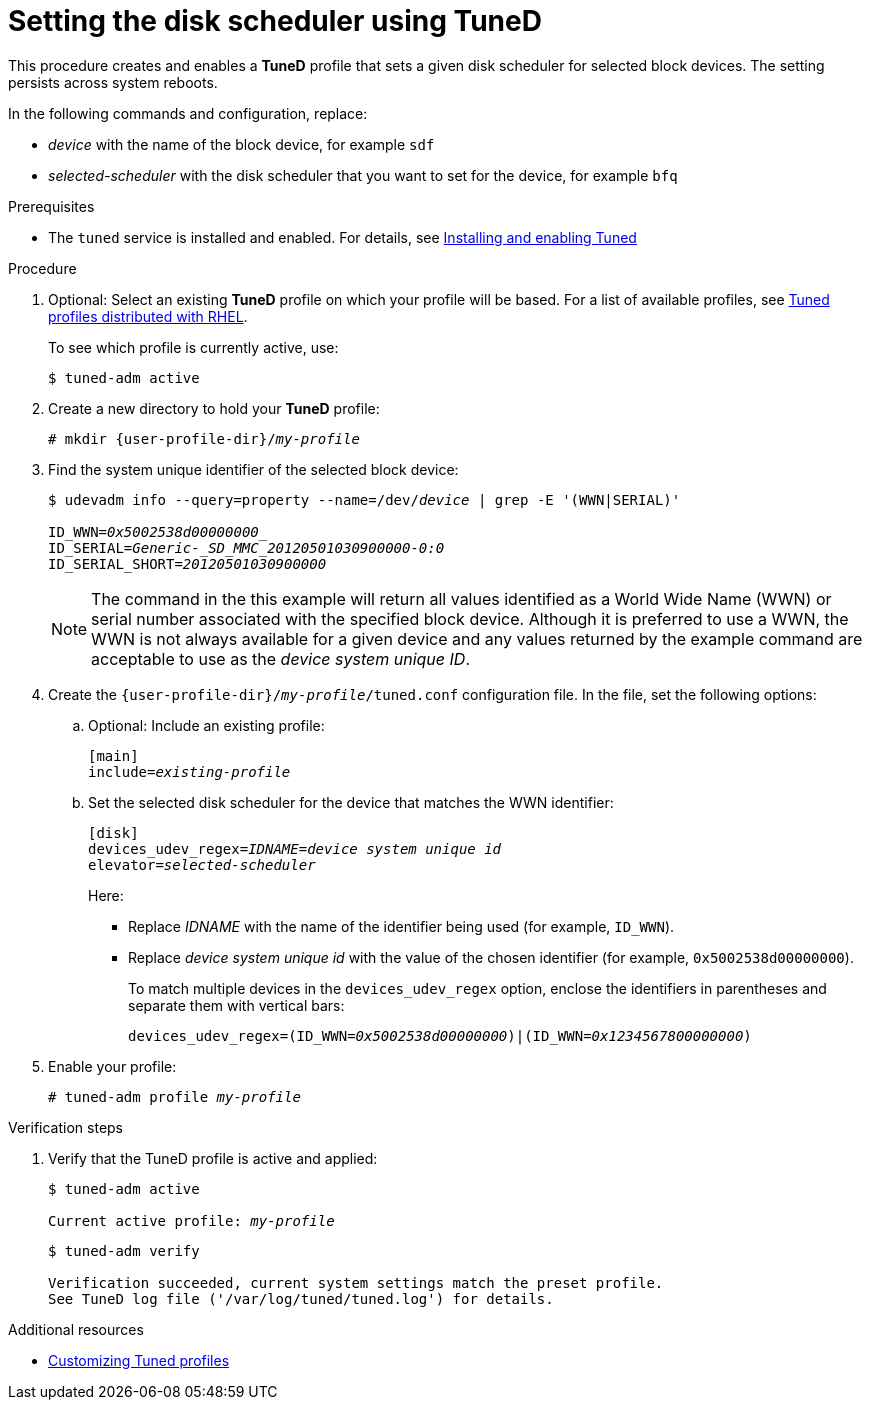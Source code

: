 :_module-type: PROCEDURE
[id="setting-the-disk-scheduler-using-tuned_{context}"]
= Setting the disk scheduler using TuneD

[role="_abstract"]
This procedure creates and enables a *TuneD* profile that sets a given disk scheduler for selected block devices. The setting persists across system reboots.

In the following commands and configuration, replace:

* [replaceable]_device_ with the name of the block device, for example `sdf`
* [replaceable]_selected-scheduler_ with the disk scheduler that you want to set for the device, for example `bfq`

.Prerequisites

ifndef::pantheonenv[]
* The `tuned` service is installed and enabled. For details, see xref:installing-and-enabling-tuned_getting-started-with-tuned[Installing and enabling Tuned]
endif::[]
ifdef::pantheonenv[]
* The `tuned` service is installed and enabled. For details, see xref:modules/performance/proc_installing-and-enabling-tuned.adoc[Installing and enabling Tuned]
endif::[]

.Procedure

ifndef::pantheonenv[]
. Optional: Select an existing *TuneD* profile on which your profile will be based. For a list of available profiles, see xref:tuned-profiles-distributed-with-rhel_getting-started-with-tuned[Tuned profiles distributed with RHEL].
endif::[]
ifdef::pantheonenv[]
. Optional: Select an existing *TuneD* profile on which your profile will be based. For a list of available profiles, see xref:modules/performance/ref_tuned-profiles-distributed-with-rhel.adoc[Tuned profiles distributed with RHEL].
endif::[]
+
To see which profile is currently active, use:
+
----
$ tuned-adm active
----

. Create a new directory to hold your *TuneD* profile:
+
[subs="attributes, quotes"]
----
# mkdir {user-profile-dir}/[replaceable]__my-profile__
----

. Find the system unique identifier of the selected block device:
+
[subs="quotes"]
----
$ udevadm info --query=property --name=/dev/_device_ | grep -E '(WWN|SERIAL)'

ID_WWN=_0x5002538d00000000__
ID_SERIAL=_Generic-_SD_MMC_20120501030900000-0:0_
ID_SERIAL_SHORT=_20120501030900000_
----
+
[NOTE]
====
The command in the this example will return all values identified as a World Wide Name (WWN) or serial number associated with the specified block device. Although it is preferred to use a WWN, the WWN is not always available for a given device and any values returned by the example command are acceptable to use as the _device system unique ID_.
====

. Create the `{user-profile-dir}/[replaceable]_my-profile_/tuned.conf` configuration file. In the file, set the following options:

.. Optional: Include an existing profile:
+
[subs="quotes"]
----
[main]
include=_existing-profile_
----

.. Set the selected disk scheduler for the device that matches the WWN identifier:
+
[subs="quotes"]
----
[disk]
devices_udev_regex=_IDNAME_=_device system unique id_
elevator=_selected-scheduler_
----
+
Here:

* Replace _IDNAME_ with the name of the identifier being used (for example, `ID_WWN`).
* Replace _device system unique id_ with the value of the chosen identifier (for example, `0x5002538d00000000`).
+
To match multiple devices in the `devices_udev_regex` option, enclose the identifiers in parentheses and separate them with vertical bars:
+
[subs="quotes"]
----
devices_udev_regex=(ID_WWN=_0x5002538d00000000_)|(ID_WWN=_0x1234567800000000_)
----

. Enable your profile:
+
[subs="quotes"]
----
# tuned-adm profile [replaceable]__my-profile__
----

.Verification steps

. Verify that the TuneD profile is active and applied:
+
[subs="quotes"]
----
$ tuned-adm active

Current active profile: [replaceable]_my-profile_
----
+
----
$ tuned-adm verify

Verification succeeded, current system settings match the preset profile.
See TuneD log file ('/var/log/tuned/tuned.log') for details.
----


[role="_additional-resources"]
.Additional resources
ifndef::pantheonenv[]
* xref:customizing-tuned-profiles_tuned-documentation[Customizing Tuned profiles]
endif::[]
ifdef::pantheonenv[]
* xref:assemblies/assembly_customizing-tuned-profiles.adoc[Customizing Tuned Profiles]
endif::[]
